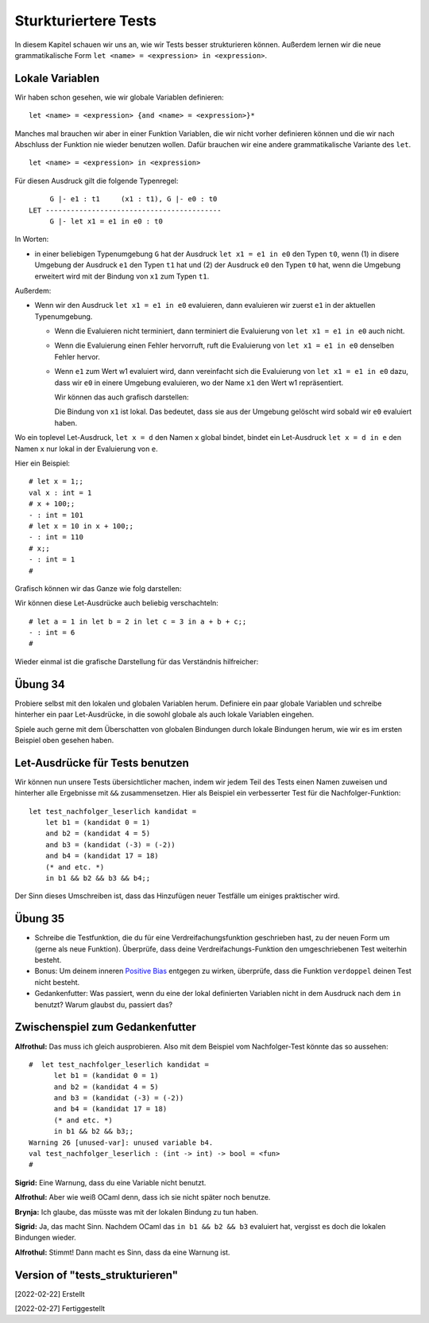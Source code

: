 =====================
Sturkturiertere Tests
=====================

In diesem Kapitel schauen wir uns an, wie wir Tests besser strukturieren
können. Außerdem lernen wir die neue grammatikalische Form ``let <name> =
<expression> in <expression>``.


Lokale Variablen
================

Wir haben schon gesehen, wie wir globale Variablen definieren:

::

   let <name> = <expression> {and <name> = <expression>}*

Manches mal brauchen wir aber in einer Funktion Variablen, die wir nicht vorher
definieren können und die wir nach Abschluss der Funktion nie wieder benutzen
wollen. Dafür brauchen wir eine andere grammatikalische Variante des ``let``.

::

   let <name> = <expression> in <expression>

Für diesen Ausdruck gilt die folgende Typenregel:

::

        G |- e1 : t1     (x1 : t1), G |- e0 : t0
   LET ------------------------------------------
        G |- let x1 = e1 in e0 : t0


In Worten:

* in einer beliebigen Typenumgebung ``G`` hat der Ausdruck ``let x1 = e1 in e0`` den
  Typen ``t0``, wenn (1) in disere Umgebung der Ausdruck ``e1`` den Typen ``t1`` hat
  und (2) der Ausdruck ``e0`` den Typen ``t0`` hat, wenn die Umgebung erweitert wird
  mit der Bindung von ``x1`` zum Typen ``t1``.


Außerdem:

* Wenn wir den Ausdruck ``let x1 = e1 in e0`` evaluieren, dann evaluieren wir zuerst
  ``e1`` in der aktuellen Typenumgebung.

  * Wenn die Evaluieren nicht terminiert, dann terminiert die Evaluierung von ``let
    x1 = e1 in e0`` auch nicht.

  * Wenn die Evaluierung einen Fehler hervorruft, ruft die Evaluierung von ``let x1 =
    e1 in e0`` denselben Fehler hervor.

  * Wenn ``e1`` zum Wert w1 evaluiert wird, dann vereinfacht sich die Evaluierung von
    ``let x1 = e1 in e0``  dazu, dass wir ``e0`` in einere Umgebung evaluieren, wo
    der Name ``x1`` den Wert w1 repräsentiert.

    Wir können das auch grafisch darstellen:

    .. ditaa::

       globale Bindungen

       +--------------------------+
       | x1 steht für den Wert w1 |
       |                          |
       |  e0                      |
       +--------------------------+

    Die Bindung von ``x1`` ist lokal. Das bedeutet, dass sie aus der Umgebung
    gelöscht wird sobald wir ``e0`` evaluiert haben.


Wo ein toplevel Let-Ausdruck, ``let x = d`` den Namen ``x`` global bindet, bindet
ein Let-Ausdruck ``let x = d in e`` den Namen ``x`` nur lokal in der Evaluierung von
``e``.

Hier ein Beispiel:

::

   # let x = 1;;
   val x : int = 1
   # x + 100;;
   - : int = 101
   # let x = 10 in x + 100;;
   - : int = 110
   # x;;
   - : int = 1
   #


Grafisch können wir das Ganze wie folg darstellen:

.. ditaa::

   x steht für 1

   x + 100 -> 101

   +----------------+
   | x steht für 10 |
   |                |
   | x + 100 -> 110 |
   +----------------+

Wir können diese Let-Ausdrücke auch beliebig verschachteln:

::

   # let a = 1 in let b = 2 in let c = 3 in a + b + c;;
   - : int = 6
   #

Wieder einmal ist die grafische Darstellung für das Verständnis hilfreicher:

.. ditaa::

   globale Bindungen

   +-----------------------+
   | a steht für 1         |
   |                       |
   | +-------------------+ |
   | | b steht für 2     | |
   | |                   | |
   | | +---------------+ | |
   | | | c steht für 3 | | |
   | | |               | | |
   | | | 1 + 2 + 3 -> 6| | |
   | | +---------------+ | |
   | +-------------------+ |
   +-----------------------+

   

Übung 34
========

Probiere selbst mit den lokalen und globalen Variablen herum. Definiere ein paar
globale Variablen und schreibe hinterher ein paar Let-Ausdrücke, in die sowohl
globale als auch lokale Variablen eingehen.

Spiele auch gerne mit dem Überschatten von globalen Bindungen durch lokale Bindungen
herum, wie wir es im ersten Beispiel oben gesehen haben.


Let-Ausdrücke für Tests benutzen
================================

Wir können nun unsere Tests übersichtlicher machen, indem wir jedem Teil des Tests
einen Namen zuweisen und hinterher alle Ergebnisse mit ``&&`` zusammensetzen. Hier
als Beispiel ein verbesserter Test für die Nachfolger-Funktion:

::

   let test_nachfolger_leserlich kandidat =
       let b1 = (kandidat 0 = 1)
       and b2 = (kandidat 4 = 5)
       and b3 = (kandidat (-3) = (-2))
       and b4 = (kandidat 17 = 18)
       (* and etc. *)
       in b1 && b2 && b3 && b4;;


Der Sinn dieses Umschreiben ist, dass das Hinzufügen neuer Testfälle um einiges
praktischer wird.


Übung 35
========

* Schreibe die Testfunktion, die du für eine Verdreifachungsfunktion geschrieben hast,
  zu der neuen Form um (gerne als neue Funktion). Überprüfe, dass deine
  Verdreifachungs-Funktion den umgeschriebenen Test weiterhin besteht.

* Bonus: Um deinem inneren `Positive Bias
  <https://www.lesswrong.com/posts/rmAbiEKQDpDnZzcRf/positive-bias-look-into-the-dark>`_
  entgegen zu wirken, überprüfe, dass die Funktion ``verdoppel`` deinen Test nicht
  besteht.

* Gedankenfutter: Was passiert, wenn du eine der lokal definierten Variablen nicht in
  dem Ausdruck nach dem ``in`` benutzt? Warum glaubst du, passiert das?


Zwischenspiel zum Gedankenfutter
================================

**Alfrothul:** Das muss ich gleich ausprobieren. Also mit dem Beispiel vom
Nachfolger-Test könnte das so aussehen:

::

   #  let test_nachfolger_leserlich kandidat =
         let b1 = (kandidat 0 = 1)
         and b2 = (kandidat 4 = 5)
         and b3 = (kandidat (-3) = (-2))
         and b4 = (kandidat 17 = 18)
         (* and etc. *)
         in b1 && b2 && b3;;
   Warning 26 [unused-var]: unused variable b4.
   val test_nachfolger_leserlich : (int -> int) -> bool = <fun>
   #

**Sigrid:** Eine Warnung, dass du eine Variable nicht benutzt.

**Alfrothul:** Aber wie weiß OCaml denn, dass ich sie nicht später noch benutze.

**Brynja:** Ich glaube, das müsste was mit der lokalen Bindung zu tun haben.

**Sigrid:** Ja, das macht Sinn. Nachdem OCaml das ``in b1 && b2 && b3`` evaluiert
hat, vergisst es doch die lokalen Bindungen wieder.

**Alfrothul:** Stimmt! Dann macht es Sinn, dass da eine Warnung ist. 
     
  


   

Version of "tests_strukturieren"
================================

[2022-02-22] Erstellt

[2022-02-27] Fertiggestellt

